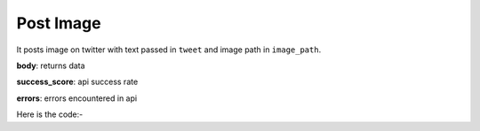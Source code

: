 **************************************************
Post Image
**************************************************
It posts image on twitter with text passed in ``tweet`` and image path in ``image_path``.

**body**: returns data

**success_score**: api success rate

**errors**: errors encountered in api 

Here is the code:-

.. py:function:: twitter.post_image(image_path="C:/Users/image.png",tweet="Hi...")

   
   :param str image_path: Image file path which needs to be posted on twitter
   :param str tweet: Tweet or description
   :return: {"body": {}, "success_score": "100", "errors": []}
   :rtype: dict
